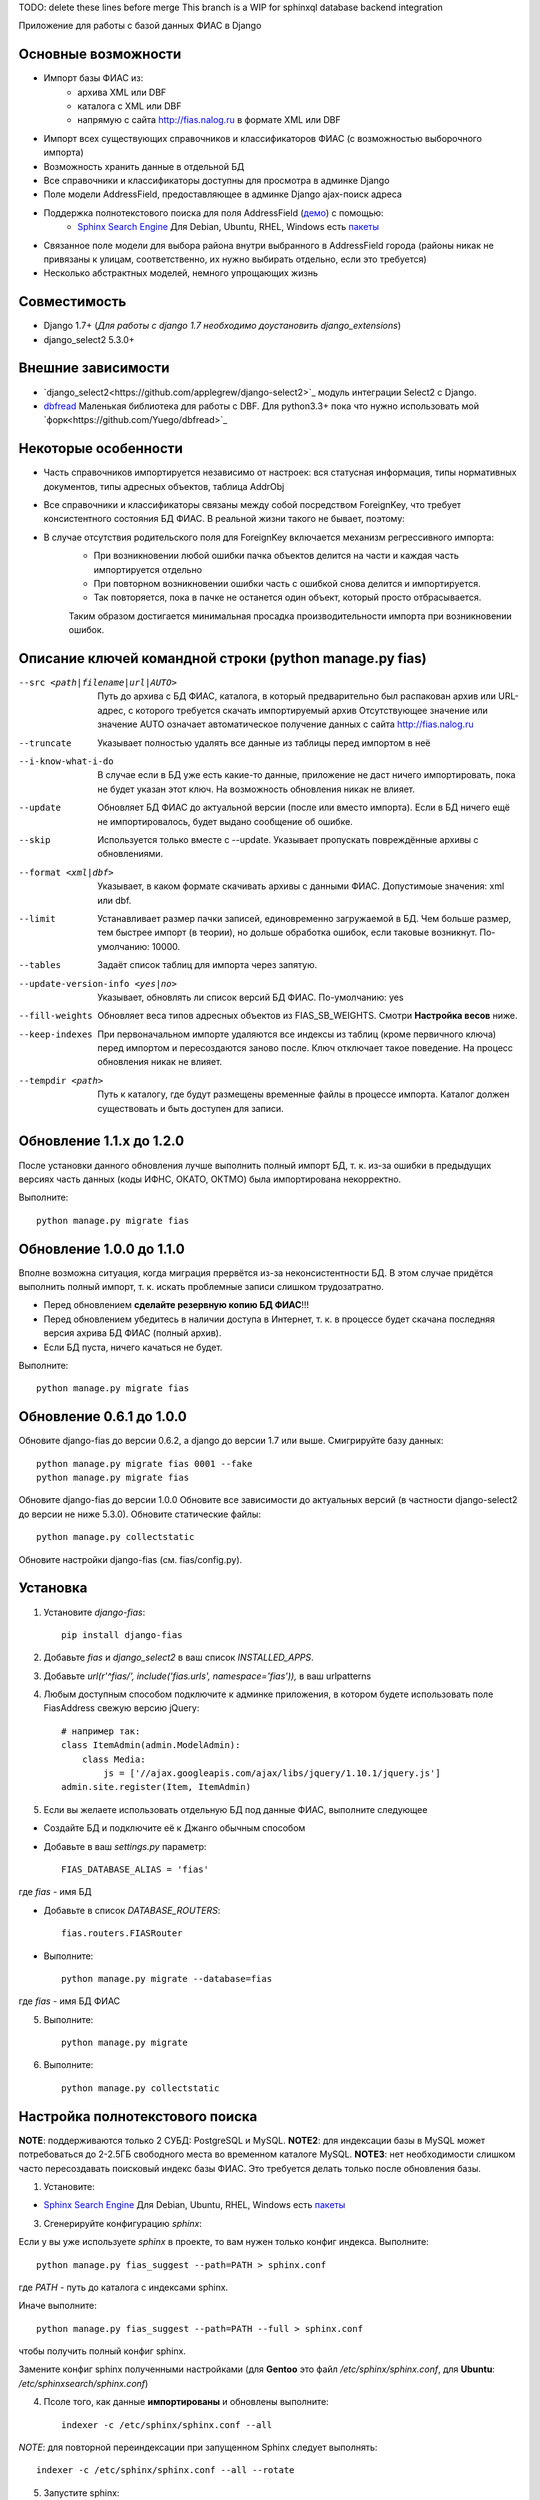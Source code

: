 TODO: delete these lines before merge
This branch is a WIP for sphinxql database backend integration

Приложение для работы с базой данных ФИАС в Django

Основные возможности
====================

* Импорт базы ФИАС из:
    * архива XML или DBF
    * каталога с XML или DBF
    * напрямую с сайта http://fias.nalog.ru в формате XML или DBF
* Импорт всех существующих справочников и классификаторов ФИАС (с возможностью выборочного импорта)
* Возможность хранить данные в отдельной БД
* Все справочники и классификаторы доступны для просмотра в админке Django
* Поле модели AddressField, предоставляющее в админке Django ajax-поиск адреса
* Поддержка полнотекстового поиска для поля AddressField (`демо <http://youtu.be/ZVVrxg9-o_4>`_) с помощью:
    * `Sphinx Search Engine <http://sphinxsearch.com>`_ Для Debian, Ubuntu, RHEL, Windows есть `пакеты <http://sphinxsearch.com/downloads/release/>`_

* Связанное поле модели для выбора района внутри выбранного в AddressField города (районы никак не привязаны к улицам, соответственно, их нужно выбирать отдельно, если это требуется)
* Несколько абстрактных моделей, немного упрощающих жизнь

Совместимость
=============

* Django 1.7+ (*Для работы с django 1.7 необходимо доустановить django_extensions*)
* django_select2 5.3.0+

Внешние зависимости
===================

* `django_select2<https://github.com/applegrew/django-select2>`_ модуль интеграции Select2 с Django.
* `dbfread <https://github.com/olemb/dbfread>`_ Маленькая библиотека для работы с DBF. Для python3.3+ пока что нужно использовать мой `форк<https://github.com/Yuego/dbfread>`_


Некоторые особенности
=====================

* Часть справочников импортируется независимо от настроек: вся статусная информация, типы нормативных документов, типы адресных объектов, таблица AddrObj
* Все справочники и классификаторы связаны между собой посредством ForeignKey, что требует консистентного состояния БД ФИАС. В реальной жизни такого не бывает, поэтому:
* В случае отсутствия родительского поля для ForeignKey включается механизм регрессивного импорта:
    * При возникновении любой ошибки пачка объектов делится на части и каждая часть импортируется отдельно
    * При повторном возникновении ошибки часть с ошибкой снова делится и импортируется.
    * Так повторяется, пока в пачке не останется один объект, который просто отбрасывается.
    Таким образом достигается минимальная просадка производительности импорта при возникновении ошибок.


Описание ключей командной строки (python manage.py fias)
========================================================

--src <path|filename|url|AUTO>
    Путь до архива с БД ФИАС, каталога, в который предварительно был распакован архив или URL-адрес, с которого требуется скачать импортируемый архив
    Отсутствующее значение или значение AUTO означает автоматическое получение данных с сайта http://fias.nalog.ru

--truncate
    Указывает полностью удалять все данные из таблицы перед импортом в неё

--i-know-what-i-do
    В случае если в БД уже есть какие-то данные, приложение не даст ничего импортировать, пока не будет указан этот ключ.
    На возможность обновления никак не влияет.

--update
    Обновляет БД ФИАС до актуальной версии (после или вместо импорта).
    Если в БД ничего ещё не импортировалось, будет выдано сообщение об ошибке.

--skip
    Используется только вместе с --update. Указывает пропускать повреждённые архивы с обновлениями.

--format <xml|dbf>
    Указывает, в каком формате скачивать архивы с данными ФИАС. Допустимоые значения: xml или dbf.

--limit
    Устанавливает размер пачки записей, единовременно загружаемой в БД. Чем больше размер, тем быстрее импорт (в теории), но дольше обработка ошибок, если таковые возникнут.
    По-умолчанию: 10000.

--tables
    Задаёт список таблиц для импорта через запятую.

--update-version-info <yes|no>
    Указывает, обновлять ли список версий БД ФИАС.
    По-умолчанию: yes

--fill-weights
    Обновляет веса типов адресных объектов из FIAS_SB_WEIGHTS. Смотри **Настройка весов** ниже.

--keep-indexes
    При первоначальном импорте удаляются все индексы из таблиц (кроме первичного ключа) перед импортом и пересоздаются заново после.
    Ключ отключает такое поведение. На процесс обновления никак не влияет.

--tempdir <path>
    Путь к каталогу, где будут размещены временные файлы в процессе импорта.
    Каталог должен существовать и быть доступен для записи.

Обновление 1.1.x до 1.2.0
=========================

После установки данного обновления лучше выполнить полный импорт БД, т. к. из-за ошибки в предыдущих версиях
часть данных (коды ИФНС, ОКАТО, ОКТМО) была импортирована некорректно.

Выполните::

    python manage.py migrate fias

Обновление 1.0.0 до 1.1.0
=========================

Вполне возможна ситуация, когда миграция прервётся из-за неконсистентности БД.
В этом случае придётся выполнить полный импорт, т. к. искать проблемные записи слишком трудозатратно.

* Перед обновлением **сделайте резервную копию БД ФИАС**!!!
* Перед обновлением убедитесь в наличии доступа в Интернет, т. к. в процессе будет скачана последняя версия ахрива БД ФИАС (полный архив).
* Если БД пуста, ничего качаться не будет.

Выполните::

    python manage.py migrate fias


Обновление 0.6.1 до 1.0.0
=========================

Обновите django-fias до версии 0.6.2, а django до версии 1.7 или выше.
Смигрируйте базу данных::

    python manage.py migrate fias 0001 --fake
    python manage.py migrate fias

Обновите django-fias до версии 1.0.0
Обновите все зависимости до актуальных версий (в частности django-select2 до версии не ниже 5.3.0).
Обновите статические файлы::

    python manage.py collectstatic


Обновите настройки django-fias (см. fias/config.py).

Установка
=========

1. Установите `django-fias`::

        pip install django-fias

2. Добавьте `fias` и `django_select2` в ваш список `INSTALLED_APPS`.
3. Добавьте `url(r'^fias/', include('fias.urls', namespace='fias')),` в ваш urlpatterns
4. Любым доступным способом подключите к админке приложения, в котором будете использовать поле FiasAddress свежую версию jQuery::

    # например так:
    class ItemAdmin(admin.ModelAdmin):
        class Media:
            js = ['//ajax.googleapis.com/ajax/libs/jquery/1.10.1/jquery.js']
    admin.site.register(Item, ItemAdmin)

5. Если вы желаете использовать отдельную БД под данные ФИАС, выполните следующее

* Создайте БД и подключите её к Джанго обычным способом
* Добавьте в ваш `settings.py` параметр::

        FIAS_DATABASE_ALIAS = 'fias'

где `fias` - имя БД

* Добавьте в список `DATABASE_ROUTERS`::

        fias.routers.FIASRouter

* Выполните::


        python manage.py migrate --database=fias

где `fias` - имя БД ФИАС

5. Выполните::

        python manage.py migrate

6. Выполните::

        python manage.py collectstatic

Настройка полнотекстового поиска
================================

**NOTE**: поддерживаются только 2 СУБД: PostgreSQL и MySQL.
**NOTE2**: для индексации базы в MySQL может потребоваться до 2-2.5ГБ свободного места во временном каталоге MySQL.
**NOTE3**: нет необходимости слишком часто пересоздавать поисковый индекс базы ФИАС. Это требуется делать только после обновления базы.

1. Установите:

* `Sphinx Search Engine <http://sphinxsearch.com>`_ Для Debian, Ubuntu, RHEL, Windows есть `пакеты <http://sphinxsearch.com/downloads/release/>`_


3. Сгенерируйте конфигурацию `sphinx`:

Если у вы уже используете `sphinx` в проекте, то вам нужен только конфиг индекса. Выполните::

    python manage.py fias_suggest --path=PATH > sphinx.conf

где `PATH` - путь до каталога с индексами sphinx.

Иначе выполните::

    python manage.py fias_suggest --path=PATH --full > sphinx.conf

чтобы получить полный конфиг sphinx.

Замените конфиг sphinx полученными настройками (для **Gentoo** это файл `/etc/sphinx/sphinx.conf`, для **Ubuntu**: `/etc/sphinxsearch/sphinx.conf`)

4. Псоле того, как данные **импортированы** и обновлены выполните::

    indexer -c /etc/sphinx/sphinx.conf --all

*NOTE*: для повторной переиндексации при запущенном Sphinx следует выполнять::

    indexer -c /etc/sphinx/sphinx.conf --all --rotate

5. Запустите sphinx::

    # для Gentoo
    /etc/init.d/searchd start
    # для Ubuntu
    /etc/init.d/sphinxsearch start

**NOTE** Если Sphinx работает на другом хосте или на другом порту, добавьте в `settings.py` словарь соответствующими параметрами::

    FIAS_SEARCHD_CONNECTION = {
        'host': '127.0.0.1',
        'port': 9306,
    }

Настройка весов
===============
Из-за особенностей организации БД ФИАС, сортировка результатов поиска происходит не так, как хотелось бы.
Поэтому, начиная с версии 0.4 добавлена возможность настроить веса типов адресных объектов по своему усмотрению.
Для этого в `settings.py` добавьте словарь `FIAS_SB_WEIGHTS` вида::

        FIAS_SB_WEIGHTS = {
            # СОКРАЩЕНИЕ: ВЕС
            'г': 128,
            'с': 100,
        }
        
где 
 * СОКРАЩЕНИЕ - сокращённое наименование вида объекта из таблицы SocrBase
 * ВЕС - число от 0 до 128
 
*NOTE*: по-умолчанию вес всех типов равен 64
*NOTE*: пример заполнения можно посмотреть в weights.py - там перечислены предустановленные веса.

Чтобы применить свои изменения, выполните::

        python manage.py fias --fill-weights
        
Кроме того изменить веса можно в панели администрирования Django.
Но помните, что эти изменения будут **перезаписаны** при следующем вызове упомянутой команды!
После внесения изменений обязательно нужно переиндексировать базу.

Выбор импортируемых таблиц
==========================

Таблицы SOCRBASE и ADDROBJ импортируются всегда. Таблицы NORMDOC, LANDMARK, HOUSEINT и HOUSE по-умолчанию не импортируются.

Добавьте в ваш `settings.py` список названий таблиц, которые вы хотели бы импортировать::

    FIAS_TABLES = ('normdoc', 'landmark', 'houseint', 'house')


Импорт данных
=============

Расшифровка сокращений
----------------------
T: Table (Таблица) - импортируемая в данный момент таблица
L: Loaded (Загружено) - количество уже загруженных в таблицу строк
U: Updated (Обновлено) - количество обновлённых записей
S: Skipped (Пропущено) - количество пропущенных записей, не удовлетворивших условиям фильтров и валидаторов, из них:
E: Errors (Ошибки) - количество записей, пропущенных из-за ошибок
R: Regression (Регрессия) - статус режима регрессивного импорта.
    Первое число - уровень рекурсии. Чем глубже рекурсия, тем на более мелкие части разбита пачка записей.
    Числа в скобках обозначают <номер части>:<количество записей в части>. Количество чисел и их позиция соответствуют глубине рекурсии.
FN: Filename (Имя файла) - имя файла импортируемой таблицы

Первоначальная загрузка данных
------------------------------
Существует несколько способов импортировать данные в БД ФИАС

Полностью автоматический импорт с сайта ФИАС::

        python manage.py fias --src auto [--format <xml|dbf>]

Здесь ключ `--format` указывает, в каком формате предпочтительно скачивать данные. Доступны значения `xml` или `dbf`.
Такой способ не всегда целесообразен по разным причинам, поэтому лучше самостоятельно скачать полный архив и импортировать уже его::

        # Архив с XML-файлами
        python manage.py fias --src /path/to/fias_xml.rar
        # Архив с DBF-файлами
        python manage.py fias --src /path/to/fias_dbf.rar
        # Каталог с распакованным содержимым архива
        python manage.py fias --src /path/to/fias_data/

**Но!**
В случае, если в БД уже есть какие-то данные, скрипт выдаст соответствующее сообщение и прекратит работу.
Такое поведение связано с тем, что при импорте из файла, если версия файла не совпадает с версией данных в какой-то таблице в БД ФИАС,
данные в этой таблице могут быть удалены полностью и заменены новыми, при этом
ORM Django при наличии связанных таблиц удалит данные так же и оттуда.
Если вы уверены в том, что делаете, добавьте к предыдущей команде флаг *--i-know-what-i-do*::

        python manage.py fias --src /path/to/fias_xml.rar --i-know-what-i-do
        # or
        python manage.py fias --src auto --i-know-what-i-do

Если по какой-то причине нужно импортировать всю БД ФИАС заново, добавьте флаг *--truncate*::

        python manage.py fias --src /path/to/fias_xml.rar --truncate --i-know-what-i-do
        # or
        python manage.py fias --src auto --i-know-what-i-do

Если скачанный файл не актуален, можно добавить к указанной выше команде флаг *--update* - скрипт сразу после импорта обновит БД до актуальной версии.::

        python manage.py fias --src /path/to/fias_xml.rar --update
        
**NOTE**
Импортируются только актуальные записи. Если данные об объекте менялись, будет загружена самая последняя версия записи об этом объекте.
Записи из будущего не импортируются.

Обновление существующей БД
--------------------------
Для обновления БД выполните::

        python manage.py fias --update

Обновление выполняется только с сайта ФИАС. Обновить базу из файла нельзя.

**NOTE**
Как это ни печально, но мы живём в России. Тут всякое бывает. Вот и сервис ФИАС время от времени подсовывает битые дельта-архивы.
Чтобы оные пропускать автоматически и обновляться следующими по порядку, используйте флаг *--skip* совместно с *--update*

Для вывода всех возможных параметров импорта выполните::

    python manage.py fias --help


Просмотр информации о состоянии БД ФИАС
---------------------------------------

Чтобы узнать, насколько актуальна локальная копия БД ФИАС, выполните::

    python manage.py fiasinfo --db-version


Использование
=============

Вы можете самостоятельно ссылаться на таблицы БД фиас.

Вы так же можете добавить в свои модели поле `fias.fields.address.AddressField`, которое предоставит вам удобный
поиск адреса по базе и прявязку Один-ко-Многим вашей модели к таблице `AddrObj` базы ФИАС. (см. модель `Item` в тестовом приложении)

Либо вы можете унаследоваться от любой модели из `fias.models.address`, которые добавят несколько дополнительных
полей к вашим моделям и выполнят за вас кое-какую рутину:

**FIASAddress** (см. модель `CachedAddress` в тестовом приложении)

Помимо поля `address` добавляет еще два: `full_address` и `short_address`. В первом хранится полная запись адреса (но без индекса), во втором - укороченная.

**FIASAddressWithArea** (см. модель `CachedAddressWithArea` в тестовом приложении)

Наследуется от предыдущей модели и добавляет еще поле `area` - позволяет указывать район города, выбранного в поле `address` (если, конечно, таковые имеются в БД ФИАС для данного города)

**FIASHouse** (см. модель `CachedAddressWithHouse` в тестовом приложении)

Миксин, добавляющий 3 поля `house`, `corps` и `apartment` - соответственно номер дома, корпус и квартира.

**FIASFullAddress**

Комбинация моделей  `FIASAddress` и `FIASHouse`.

**FIASFullAddressWithArea**

Комбинация моделей `FIASAddressWithArea` и `FIASHouse`

*NOTE*: в моделях `FIASFullAddress` и `FIASFullAddressWithArea` реализованы методы `_get_full_address` и `_get_short_address`, возвращающие соответственно полную и сокращённую строку адреса, включая номер дома/корпуса/квартиры.


TODO
====

* Проверять списки удалённых объектов и все связанные с AddrObj модели мигрировать на правильные записи

Известные проблемы
==================
* Если используется отдельная БД под данные ФИАС, в админке в список `list_display` нельзя добавлять поля типа `ForeignKey`

Благодарности
=============

`Коммит от EagerBeager <https://github.com/EagerBeager/django-fias/commit/ed375c2e1cafdc04f0c9612091eb040ef8f9f4fe>`_
Благодаря этому коммиту до меня наконец дошло, почему импорт отжирал память.
